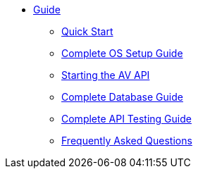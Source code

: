 * xref:guide.adoc[Guide]
** xref:quickstart.adoc[Quick Start]
** xref:OS.adoc[Complete OS Setup Guide]
** xref:startAPI.adoc[Starting the AV API]
** xref:DB.adoc[Complete Database Guide]
** xref:API.adoc[Complete API Testing Guide]
** xref:FAQ.adoc[Frequently Asked Questions]
